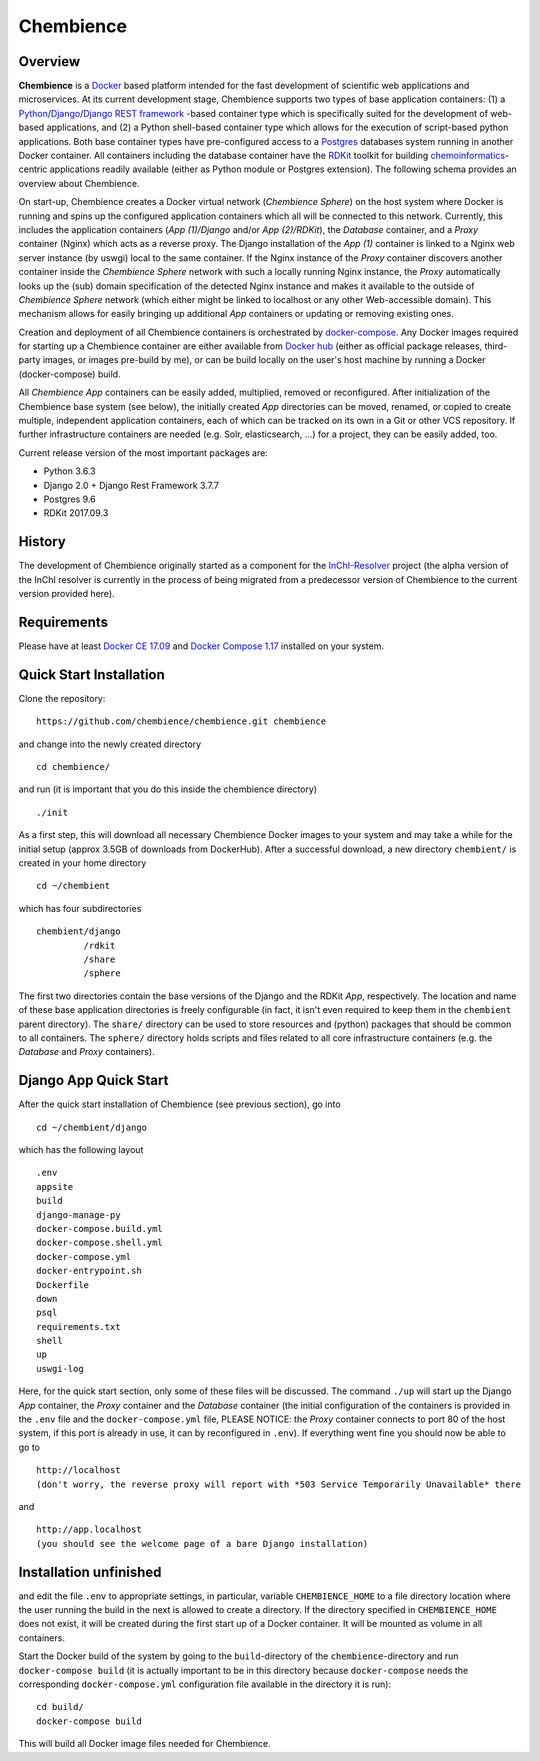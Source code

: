 Chembience
=======

Overview
--------

**Chembience** is a `Docker <https://docs.docker.com/>`_ based platform intended for the fast development of scientific
web applications and microservices. At its current development stage, Chembience supports two types of base application
containers: (1) a `Python <https://www.python.org/>`_/`Django <https://www.djangoproject.com/>`_/`Django REST framework <https://www.django-rest-framework.org/>`_
-based container type which is specifically suited for the development of web-based applications, and (2) a Python shell-based container type which allows
for the execution of script-based python applications. Both base container types have pre-configured access to a `Postgres <https://www.postgresql.org/>`_ databases
system running in another Docker container. All containers including the database container have the `RDKit <http://www.rdkit.org/>`_  toolkit for building
`chemoinformatics <https://en.wikipedia.org/wiki/Cheminformatics>`_-centric applications readily available (either as
Python module or Postgres extension). The following schema provides an overview about Chembience.


.. image:: docs/_images/chembience.png


On start-up, Chembience creates a Docker virtual network (*Chembience Sphere*) on the host system where Docker is running and spins
up the configured application containers which all will be connected to this network. Currently, this includes the application containers
(*App (1)/Django* and/or *App (2)/RDKit*), the *Database* container, and a *Proxy* container (Nginx) which acts as a reverse proxy.
The Django installation of the *App (1)* container is linked to a Nginx web server instance (by uswgi) local to the same container.
If the Nginx instance of the *Proxy* container discovers another container inside the *Chembience Sphere* network with such
a locally running Nginx instance, the *Proxy* automatically looks up the (sub) domain specification of the detected Nginx
instance and makes it available to the outside of *Chembience Sphere* network (which either might be linked to localhost or any
other Web-accessible domain). This mechanism allows for easily bringing up additional *App* containers or updating or removing existing
ones.

Creation and deployment of all Chembience containers is orchestrated by `docker-compose <https://docs.docker.com/compose/>`_.
Any Docker images required for starting up a Chembience container are either available from `Docker hub <https://docs.docker.com/docker-hub/>`_
(either as official package releases, third-party images, or images pre-build by me), or can be build locally on the user's
host machine by running a Docker (docker-compose) build.

All *Chembience App* containers can be easily added, multiplied, removed or reconfigured. After initialization of
the Chembience base system (see below), the initially created *App* directories can be moved, renamed, or copied to create multiple,
independent application containers, each of which can be tracked on its own in a Git or other VCS repository. If further
infrastructure containers are needed (e.g. Solr, elasticsearch, ...) for a project, they can be easily added, too.

Current release version of the most important packages are:

* Python 3.6.3
* Django 2.0 + Django Rest Framework 3.7.7
* Postgres 9.6
* RDKit 2017.09.3


History
-------

The development of Chembience originally started as a component for the `InChI-Resolver <http://www.inchi-resolver.org/>`_
project (the alpha version of the InChI resolver is currently in the process of being migrated from a predecessor version
of Chembience to the current version provided here).


Requirements
------------

Please have at least `Docker CE 17.09 <https://docs.docker.com/engine/installation/>`_ and `Docker Compose 1.17 <https://docs.docker.com/compose/install/>`_ installed on your system.


Quick Start Installation
------------------------

Clone the repository::

    https://github.com/chembience/chembience.git chembience

and change into the newly created directory ::

    cd chembience/

and run (it is important that you do this inside the chembience directory) ::

    ./init

As a first step, this will download all necessary Chembience Docker images to your system and may take a while for the
initial setup (approx 3.5GB of downloads from DockerHub). After a successful download, a new directory ``chembient/`` is created
in your home directory ::

    cd ~/chembient

which has four subdirectories ::

    chembient/django
             /rdkit
             /share
             /sphere
The first two directories contain the base versions of the Django and the RDKit *App*, respectively. The location
and name of these base application directories is freely configurable (in fact, it isn't even required to keep them in the
``chembient`` parent directory). The ``share/`` directory can be used to store resources and (python) packages that should
be common to all containers. The ``sphere/`` directory holds scripts and files related to all core infrastructure
containers (e.g. the *Database* and *Proxy* containers).

Django App Quick Start
----------------------

After the quick start installation of Chembience (see previous section), go into ::

    cd ~/chembient/django

which has the following layout ::

    .env
    appsite
    build
    django-manage-py
    docker-compose.build.yml
    docker-compose.shell.yml
    docker-compose.yml
    docker-entrypoint.sh
    Dockerfile
    down
    psql
    requirements.txt
    shell
    up
    uswgi-log

Here, for the quick start section, only some of these files will be discussed. The command ``./up`` will start up the Django *App*
container, the *Proxy* container and the *Database* container (the initial configuration of the containers is provided in
the ``.env`` file and the ``docker-compose.yml`` file, PLEASE NOTICE: the *Proxy* container connects to port 80 of the
host system, if this port is already in use, it can by reconfigured in ``.env``). If everything went fine you should
now be able to go to ::

    http://localhost
    (don't worry, the reverse proxy will report with *503 Service Temporarily Unavailable* there

and ::

    http://app.localhost
    (you should see the welcome page of a bare Django installation)


Installation unfinished
------------
and edit the file ``.env`` to appropriate settings, in particular, variable ``CHEMBIENCE_HOME`` to a file directory location where the user
running the build in the next is allowed to create a directory. If the directory specified in ``CHEMBIENCE_HOME`` does not exist, it will be
created during the first start up of a Docker container. It will be mounted as volume in all containers.

Start the Docker build of the system by going to the ``build``-directory of the ``chembience``-directory and run ``docker-compose build`` (it is
actually important to be in this directory because ``docker-compose`` needs the corresponding ``docker-compose.yml`` configuration file available in the
directory it is run)::

    cd build/
    docker-compose build

This will build all Docker image files needed for Chembience.



